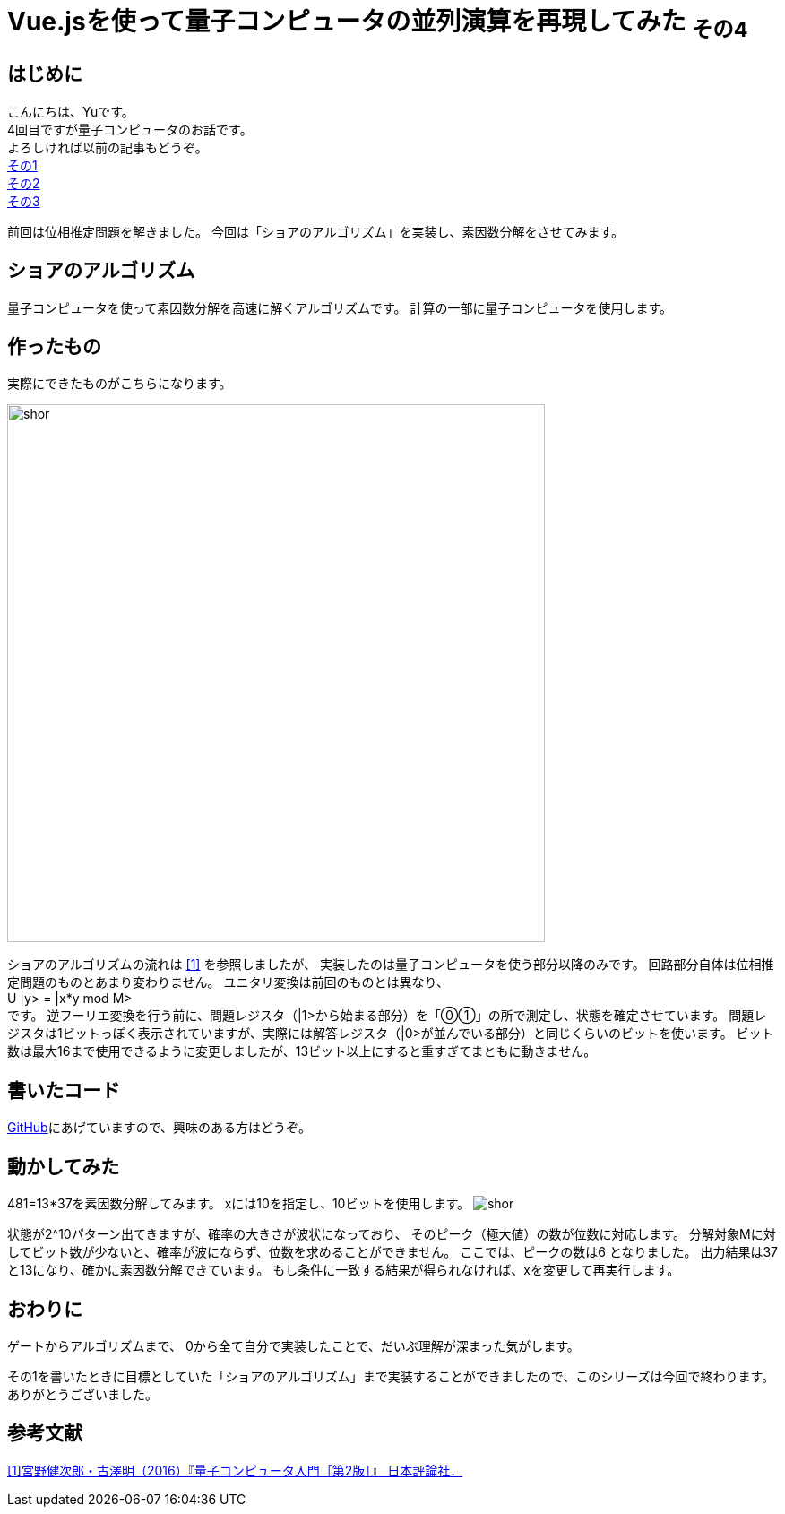 # Vue.jsを使って量子コンピュータの並列演算を再現してみた ~その4~

:hp-tags: JavaScript, Vue.js, Yu

## はじめに
こんにちは、Yuです。 +
4回目ですが量子コンピュータのお話です。 +
よろしければ以前の記事もどうぞ。 +
http://tech.innovation.co.jp/2018/07/20/Introduction-of-Computational-Complexity.html[その1] +
http://tech.innovation.co.jp/2018/09/16/Introduction-of-Computational-Complexity.html[その2] +
http://tech.innovation.co.jp/2018/11/11/Vuejs-3.html[その3] +

前回は位相推定問題を解きました。
今回は「ショアのアルゴリズム」を実装し、素因数分解をさせてみます。

## ショアのアルゴリズム
量子コンピュータを使って素因数分解を高速に解くアルゴリズムです。
計算の一部に量子コンピュータを使用します。

## 作ったもの
実際にできたものがこちらになります。

image:/images/yu/quantum/shor.png[width="600"]

ショアのアルゴリズムの流れは
https://www.nippyo.co.jp/shop/book/7061.html[[1\]]
を参照しましたが、
実装したのは量子コンピュータを使う部分以降のみです。
回路部分自体は位相推定問題のものとあまり変わりません。
ユニタリ変換は前回のものとは異なり、 +
U |y> = |x*y mod M> +
です。
逆フーリエ変換を行う前に、問題レジスタ（|1>から始まる部分）を「⓪①」の所で測定し、状態を確定させています。 
問題レジスタは1ビットっぽく表示されていますが、実際には解答レジスタ（|0>が並んでいる部分）と同じくらいのビットを使います。
ビット数は最大16まで使用できるように変更しましたが、13ビット以上にすると重すぎてまともに動きません。

## 書いたコード
https://github.com/yutakahashi114/imitated_quantum_computer[GitHub]にあげていますので、興味のある方はどうぞ。 +

## 動かしてみた
481=13*37を素因数分解してみます。
xには10を指定し、10ビットを使用します。
image:/images/yu/quantum/shor.gif[]

状態が2^10パターン出てきますが、確率の大きさが波状になっており、
そのピーク（極大値）の数が位数に対応します。
分解対象Mに対してビット数が少ないと、確率が波にならず、位数を求めることができません。
ここでは、ピークの数は6 となりました。
出力結果は37と13になり、確かに素因数分解できています。
もし条件に一致する結果が得られなければ、xを変更して再実行します。

## おわりに
ゲートからアルゴリズムまで、
0から全て自分で実装したことで、だいぶ理解が深まった気がします。 +

その1を書いたときに目標としていた「ショアのアルゴリズム」まで実装することができましたので、このシリーズは今回で終わります。
ありがとうございました。

## 参考文献
https://www.nippyo.co.jp/shop/book/7061.html[[1\]宮野健次郎・古澤明（2016）『量子コンピュータ入門［第2版］』 日本評論社．]